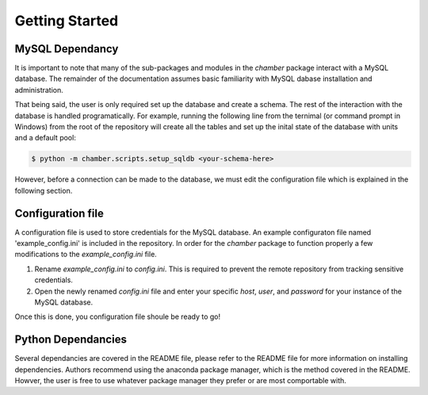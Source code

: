 Getting Started
===============

MySQL Dependancy
----------------
It is important to note that many of the sub-packages and modules in the
`chamber` package interact with a MySQL database. The remainder of the
documentation assumes basic familiarity with MySQL dabase installation
and administration.

That being said, the user is only required set up the database and create
a schema. The rest of the interaction with the database is handled
programatically. For example, running the following line from the ternimal
(or command prompt in Windows) from the root of the repository will create
all the tables and set up the inital state of the database with units and
a default pool:

.. code-block:: shell

   $ python -m chamber.scripts.setup_sqldb <your-schema-here>


However, before a connection can be made to the database, we must edit the
configuration file which is explained in the following section.


Configuration file
------------------

A configuration file is used to store credentials for the MySQL database. An
example configuraton file named 'example_config.ini' is included in the
repository. In order for the `chamber` package to function properly a few
modifications to the `example_config.ini` file.

1. Rename `example_config.ini` to `config.ini`. This is required to prevent
   the remote repository from tracking sensitive credentials.
2. Open the newly renamed `config.ini` file and enter your specific `host`,
   `user`, and `password` for your instance of the MySQL database.

Once this is done, you configuration file shoule be ready to go!

Python Dependancies
-------------------
Several dependancies are covered in the README file, please refer to the
README file for more information on installing dependencies. Authors recommend
using the anaconda package manager, which is the method covered in the README.
Howver, the user is free to use whatever package manager they prefer or are
most comportable with.
